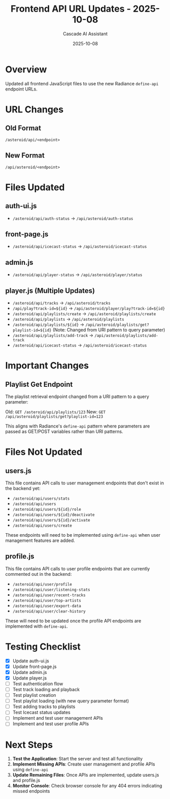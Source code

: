 #+TITLE: Frontend API URL Updates - 2025-10-08
#+AUTHOR: Cascade AI Assistant
#+DATE: 2025-10-08

* Overview

Updated all frontend JavaScript files to use the new Radiance =define-api= endpoint URLs.

* URL Changes

** Old Format
=/asteroid/api/<endpoint>=

** New Format
=/api/asteroid/<endpoint>=

* Files Updated

** auth-ui.js
- =/asteroid/api/auth-status= → =/api/asteroid/auth-status=

** front-page.js
- =/asteroid/api/icecast-status= → =/api/asteroid/icecast-status=

** admin.js
- =/asteroid/api/player-status= → =/api/asteroid/player/status=

** player.js (Multiple Updates)
- =/asteroid/api/tracks= → =/api/asteroid/tracks=
- =/api/play?track-id=${id}= → =/api/asteroid/player/play?track-id=${id}=
- =/asteroid/api/playlists/create= → =/api/asteroid/playlists/create=
- =/asteroid/api/playlists= → =/api/asteroid/playlists=
- =/asteroid/api/playlists/${id}= → =/api/asteroid/playlists/get?playlist-id=${id}= (Note: Changed from URI pattern to query parameter)
- =/asteroid/api/playlists/add-track= → =/api/asteroid/playlists/add-track=
- =/asteroid/api/icecast-status= → =/api/asteroid/icecast-status=

* Important Changes

** Playlist Get Endpoint
The playlist retrieval endpoint changed from a URI pattern to a query parameter:

Old: =GET /asteroid/api/playlists/123=
New: =GET /api/asteroid/playlists/get?playlist-id=123=

This aligns with Radiance's =define-api= pattern where parameters are passed as GET/POST variables rather than URI patterns.

* Files Not Updated

** users.js
This file contains API calls to user management endpoints that don't exist in the backend yet:
- =/asteroid/api/users/stats=
- =/asteroid/api/users=
- =/asteroid/api/users/${id}/role=
- =/asteroid/api/users/${id}/deactivate=
- =/asteroid/api/users/${id}/activate=
- =/asteroid/api/users/create=

These endpoints will need to be implemented using =define-api= when user management features are added.

** profile.js
This file contains API calls to user profile endpoints that are currently commented out in the backend:
- =/asteroid/api/user/profile=
- =/asteroid/api/user/listening-stats=
- =/asteroid/api/user/recent-tracks=
- =/asteroid/api/user/top-artists=
- =/asteroid/api/user/export-data=
- =/asteroid/api/user/clear-history=

These will need to be updated once the profile API endpoints are implemented with =define-api=.

* Testing Checklist

- [X] Update auth-ui.js
- [X] Update front-page.js
- [X] Update admin.js
- [X] Update player.js
- [ ] Test authentication flow
- [ ] Test track loading and playback
- [ ] Test playlist creation
- [ ] Test playlist loading (with new query parameter format)
- [ ] Test adding tracks to playlists
- [ ] Test Icecast status updates
- [ ] Implement and test user management APIs
- [ ] Implement and test user profile APIs

* Next Steps

1. **Test the Application**: Start the server and test all functionality
2. **Implement Missing APIs**: Create user management and profile APIs using =define-api=
3. **Update Remaining Files**: Once APIs are implemented, update users.js and profile.js
4. **Monitor Console**: Check browser console for any 404 errors indicating missed endpoints
